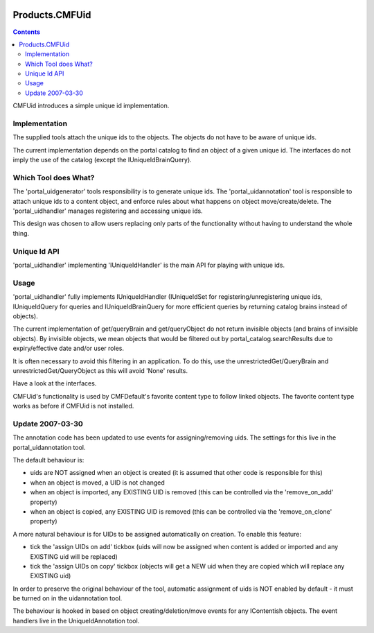 .. image:: https://github.com/zopefoundation/Products.CMFUid/actions/workflows/tests.yml/badge.svg
        :target: https://github.com/zopefoundation/Products.CMFUid/actions/workflows/tests.yml

.. image:: https://coveralls.io/repos/github/zopefoundation/Products.CMFUid/badge.svg
        :target: https://coveralls.io/github/zopefoundation/Products.CMFUid

.. image:: https://img.shields.io/pypi/v/Products.CMFUid.svg
        :target: https://pypi.org/project/Products.CMFUid/
        :alt: Current version on PyPI

.. image:: https://img.shields.io/pypi/pyversions/Products.CMFUid.svg
        :target: https://pypi.org/project/Products.CMFUid/
        :alt: Supported Python versions

Products.CMFUid
===============

.. contents::

CMFUid introduces a simple unique id implementation.

Implementation
--------------

The supplied tools attach the unique ids to the objects. The objects
do not have to be aware of unique ids.

The current implementation depends on the portal catalog to find an 
object of a given unique id. The interfaces do not imply the use
of the catalog (except the IUniqueIdBrainQuery).

Which Tool does What?
---------------------

The 'portal_uidgenerator' tools responsibility is to generate 
unique ids. The 'portal_uidannotation' tool is responsible to 
attach unique ids to a content object, and enforce rules about
what happens on object move/create/delete. The 'portal_uidhandler' 
manages registering and accessing unique ids. 

This design was chosen to allow users replacing only parts of
the functionality without having to understand the whole thing.

Unique Id API
-------------

'portal_uidhandler' implementing 'IUniqueIdHandler' is the main 
API for playing with unique ids.
    
Usage
-----

'portal_uidhandler' fully implements IUniqueIdHandler (IUniqueIdSet
for registering/unregistering unique ids, IUniqueIdQuery for queries
and IUniqueIdBrainQuery for more efficient queries by returning 
catalog brains instead of objects).

The current implementation of get/queryBrain and get/queryObject 
do not return invisible objects (and brains of invisible objects).
By invisible objects, we mean objects that would be filtered out
by portal_catalog.searchResults due to expiry/effective date and/or
user roles.

It is often necessary to avoid this filtering in an application.
To do this, use the unrestrictedGet/QueryBrain and
unrestrictedGet/QueryObject as this will avoid 'None' results.

Have a look at the interfaces.

CMFUid's functionality is used by CMFDefault's favorite content type 
to follow linked objects. The favorite content type works as before if 
CMFUid is not installed. 


Update 2007-03-30
-----------------

The annotation code has been updated to use events for assigning/removing 
uids.  The settings for this live in the portal_uidannotation tool.

The default behaviour is:

- uids are NOT assigned when an object is created
  (it is assumed that other code is responsible for this)

- when an object is moved, a UID is not changed

- when an object is imported, any EXISTING UID is removed
  (this can be controlled via the 'remove_on_add' property)

- when an object is copied, any EXISTING UID is removed
  (this can be controlled via the 'remove_on_clone' property)

A more natural behaviour is for UIDs to be assigned automatically on 
creation.  To enable this feature:

- tick the 'assign UIDs on add' tickbox
  (uids will now be assigned when content is added or imported and any
  EXISTING uid will be replaced)

- tick the 'assign UIDs on copy' tickbox
  (objects will get a NEW uid when they are copied which will replace 
  any EXISTING uid)

In order to preserve the original behaviour of the tool, automatic 
assignment of uids is NOT enabled by default - it must be turned on in 
the uidannotation tool.

The behaviour is hooked in based on object creating/deletion/move events
for any IContentish objects.  The event handlers live in the 
UniqueIdAnnotation tool.

